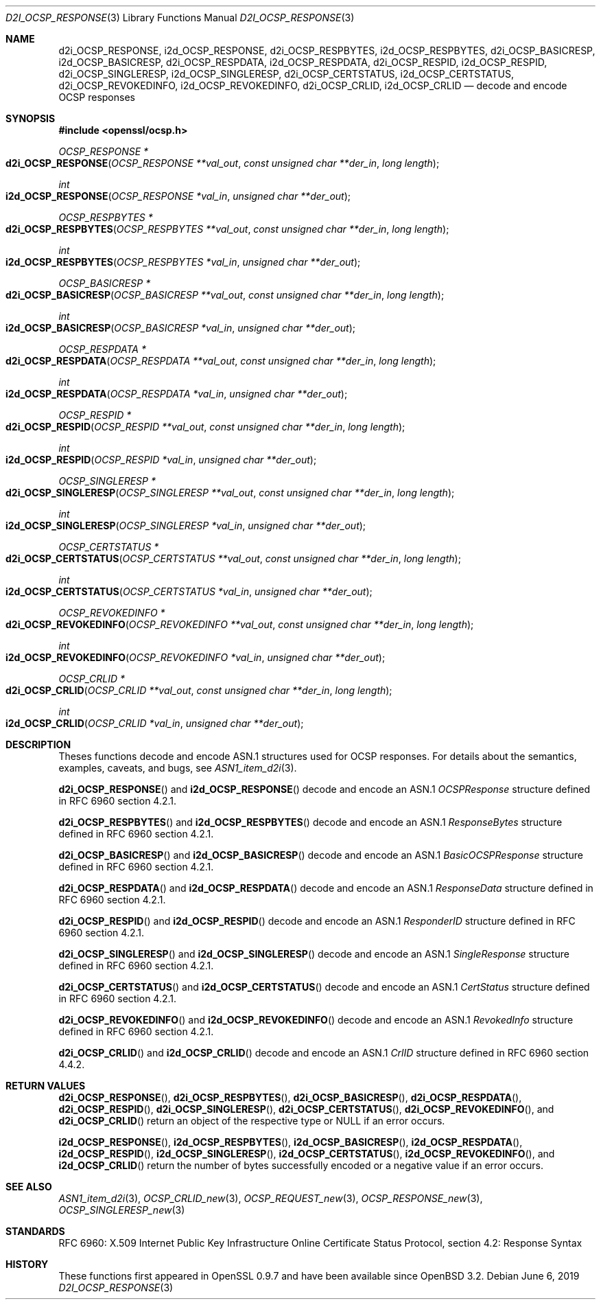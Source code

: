 .\"	$OpenBSD: d2i_OCSP_RESPONSE.3,v 1.3 2019/06/06 01:06:59 schwarze Exp $
.\"
.\" Copyright (c) 2016 Ingo Schwarze <schwarze@openbsd.org>
.\"
.\" Permission to use, copy, modify, and distribute this software for any
.\" purpose with or without fee is hereby granted, provided that the above
.\" copyright notice and this permission notice appear in all copies.
.\"
.\" THE SOFTWARE IS PROVIDED "AS IS" AND THE AUTHOR DISCLAIMS ALL WARRANTIES
.\" WITH REGARD TO THIS SOFTWARE INCLUDING ALL IMPLIED WARRANTIES OF
.\" MERCHANTABILITY AND FITNESS. IN NO EVENT SHALL THE AUTHOR BE LIABLE FOR
.\" ANY SPECIAL, DIRECT, INDIRECT, OR CONSEQUENTIAL DAMAGES OR ANY DAMAGES
.\" WHATSOEVER RESULTING FROM LOSS OF USE, DATA OR PROFITS, WHETHER IN AN
.\" ACTION OF CONTRACT, NEGLIGENCE OR OTHER TORTIOUS ACTION, ARISING OUT OF
.\" OR IN CONNECTION WITH THE USE OR PERFORMANCE OF THIS SOFTWARE.
.\"
.Dd $Mdocdate: June 6 2019 $
.Dt D2I_OCSP_RESPONSE 3
.Os
.Sh NAME
.Nm d2i_OCSP_RESPONSE ,
.Nm i2d_OCSP_RESPONSE ,
.Nm d2i_OCSP_RESPBYTES ,
.Nm i2d_OCSP_RESPBYTES ,
.Nm d2i_OCSP_BASICRESP ,
.Nm i2d_OCSP_BASICRESP ,
.Nm d2i_OCSP_RESPDATA ,
.Nm i2d_OCSP_RESPDATA ,
.Nm d2i_OCSP_RESPID ,
.Nm i2d_OCSP_RESPID ,
.Nm d2i_OCSP_SINGLERESP ,
.Nm i2d_OCSP_SINGLERESP ,
.Nm d2i_OCSP_CERTSTATUS ,
.Nm i2d_OCSP_CERTSTATUS ,
.Nm d2i_OCSP_REVOKEDINFO ,
.Nm i2d_OCSP_REVOKEDINFO ,
.Nm d2i_OCSP_CRLID ,
.Nm i2d_OCSP_CRLID
.Nd decode and encode OCSP responses
.Sh SYNOPSIS
.In openssl/ocsp.h
.Ft OCSP_RESPONSE *
.Fo d2i_OCSP_RESPONSE
.Fa "OCSP_RESPONSE **val_out"
.Fa "const unsigned char **der_in"
.Fa "long length"
.Fc
.Ft int
.Fo i2d_OCSP_RESPONSE
.Fa "OCSP_RESPONSE *val_in"
.Fa "unsigned char **der_out"
.Fc
.Ft OCSP_RESPBYTES *
.Fo d2i_OCSP_RESPBYTES
.Fa "OCSP_RESPBYTES **val_out"
.Fa "const unsigned char **der_in"
.Fa "long length"
.Fc
.Ft int
.Fo i2d_OCSP_RESPBYTES
.Fa "OCSP_RESPBYTES *val_in"
.Fa "unsigned char **der_out"
.Fc
.Ft OCSP_BASICRESP *
.Fo d2i_OCSP_BASICRESP
.Fa "OCSP_BASICRESP **val_out"
.Fa "const unsigned char **der_in"
.Fa "long length"
.Fc
.Ft int
.Fo i2d_OCSP_BASICRESP
.Fa "OCSP_BASICRESP *val_in"
.Fa "unsigned char **der_out"
.Fc
.Ft OCSP_RESPDATA *
.Fo d2i_OCSP_RESPDATA
.Fa "OCSP_RESPDATA **val_out"
.Fa "const unsigned char **der_in"
.Fa "long length"
.Fc
.Ft int
.Fo i2d_OCSP_RESPDATA
.Fa "OCSP_RESPDATA *val_in"
.Fa "unsigned char **der_out"
.Fc
.Ft OCSP_RESPID *
.Fo d2i_OCSP_RESPID
.Fa "OCSP_RESPID **val_out"
.Fa "const unsigned char **der_in"
.Fa "long length"
.Fc
.Ft int
.Fo i2d_OCSP_RESPID
.Fa "OCSP_RESPID *val_in"
.Fa "unsigned char **der_out"
.Fc
.Ft OCSP_SINGLERESP *
.Fo d2i_OCSP_SINGLERESP
.Fa "OCSP_SINGLERESP **val_out"
.Fa "const unsigned char **der_in"
.Fa "long length"
.Fc
.Ft int
.Fo i2d_OCSP_SINGLERESP
.Fa "OCSP_SINGLERESP *val_in"
.Fa "unsigned char **der_out"
.Fc
.Ft OCSP_CERTSTATUS *
.Fo d2i_OCSP_CERTSTATUS
.Fa "OCSP_CERTSTATUS **val_out"
.Fa "const unsigned char **der_in"
.Fa "long length"
.Fc
.Ft int
.Fo i2d_OCSP_CERTSTATUS
.Fa "OCSP_CERTSTATUS *val_in"
.Fa "unsigned char **der_out"
.Fc
.Ft OCSP_REVOKEDINFO *
.Fo d2i_OCSP_REVOKEDINFO
.Fa "OCSP_REVOKEDINFO **val_out"
.Fa "const unsigned char **der_in"
.Fa "long length"
.Fc
.Ft int
.Fo i2d_OCSP_REVOKEDINFO
.Fa "OCSP_REVOKEDINFO *val_in"
.Fa "unsigned char **der_out"
.Fc
.Ft OCSP_CRLID *
.Fo d2i_OCSP_CRLID
.Fa "OCSP_CRLID **val_out"
.Fa "const unsigned char **der_in"
.Fa "long length"
.Fc
.Ft int
.Fo i2d_OCSP_CRLID
.Fa "OCSP_CRLID *val_in"
.Fa "unsigned char **der_out"
.Fc
.Sh DESCRIPTION
Theses functions decode and encode ASN.1 structures used for OCSP
responses.
For details about the semantics, examples, caveats, and bugs, see
.Xr ASN1_item_d2i 3 .
.Pp
.Fn d2i_OCSP_RESPONSE
and
.Fn i2d_OCSP_RESPONSE
decode and encode an ASN.1
.Vt OCSPResponse
structure defined in RFC 6960 section 4.2.1.
.Pp
.Fn d2i_OCSP_RESPBYTES
and
.Fn i2d_OCSP_RESPBYTES
decode and encode an ASN.1
.Vt ResponseBytes
structure defined in RFC 6960 section 4.2.1.
.Pp
.Fn d2i_OCSP_BASICRESP
and
.Fn i2d_OCSP_BASICRESP
decode and encode an ASN.1
.Vt BasicOCSPResponse
structure defined in RFC 6960 section 4.2.1.
.Pp
.Fn d2i_OCSP_RESPDATA
and
.Fn i2d_OCSP_RESPDATA
decode and encode an ASN.1
.Vt ResponseData
structure defined in RFC 6960 section 4.2.1.
.Pp
.Fn d2i_OCSP_RESPID
and
.Fn i2d_OCSP_RESPID
decode and encode an ASN.1
.Vt ResponderID
structure defined in RFC 6960 section 4.2.1.
.Pp
.Fn d2i_OCSP_SINGLERESP
and
.Fn i2d_OCSP_SINGLERESP
decode and encode an ASN.1
.Vt SingleResponse
structure defined in RFC 6960 section 4.2.1.
.Pp
.Fn d2i_OCSP_CERTSTATUS
and
.Fn i2d_OCSP_CERTSTATUS
decode and encode an ASN.1
.Vt CertStatus
structure defined in RFC 6960 section 4.2.1.
.Pp
.Fn d2i_OCSP_REVOKEDINFO
and
.Fn i2d_OCSP_REVOKEDINFO
decode and encode an ASN.1
.Vt RevokedInfo
structure defined in RFC 6960 section 4.2.1.
.Pp
.Fn d2i_OCSP_CRLID
and
.Fn i2d_OCSP_CRLID
decode and encode an ASN.1
.Vt CrlID
structure defined in RFC 6960 section 4.4.2.
.Sh RETURN VALUES
.Fn d2i_OCSP_RESPONSE ,
.Fn d2i_OCSP_RESPBYTES ,
.Fn d2i_OCSP_BASICRESP ,
.Fn d2i_OCSP_RESPDATA ,
.Fn d2i_OCSP_RESPID ,
.Fn d2i_OCSP_SINGLERESP ,
.Fn d2i_OCSP_CERTSTATUS ,
.Fn d2i_OCSP_REVOKEDINFO ,
and
.Fn d2i_OCSP_CRLID
return an object of the respective type or
.Dv NULL
if an error occurs.
.Pp
.Fn i2d_OCSP_RESPONSE ,
.Fn i2d_OCSP_RESPBYTES ,
.Fn i2d_OCSP_BASICRESP ,
.Fn i2d_OCSP_RESPDATA ,
.Fn i2d_OCSP_RESPID ,
.Fn i2d_OCSP_SINGLERESP ,
.Fn i2d_OCSP_CERTSTATUS ,
.Fn i2d_OCSP_REVOKEDINFO ,
and
.Fn i2d_OCSP_CRLID
return the number of bytes successfully encoded or a negative value
if an error occurs.
.Sh SEE ALSO
.Xr ASN1_item_d2i 3 ,
.Xr OCSP_CRLID_new 3 ,
.Xr OCSP_REQUEST_new 3 ,
.Xr OCSP_RESPONSE_new 3 ,
.Xr OCSP_SINGLERESP_new 3
.Sh STANDARDS
RFC 6960: X.509 Internet Public Key Infrastructure Online Certificate
Status Protocol, section 4.2: Response Syntax
.Sh HISTORY
These functions first appeared in OpenSSL 0.9.7
and have been available since
.Ox 3.2 .
